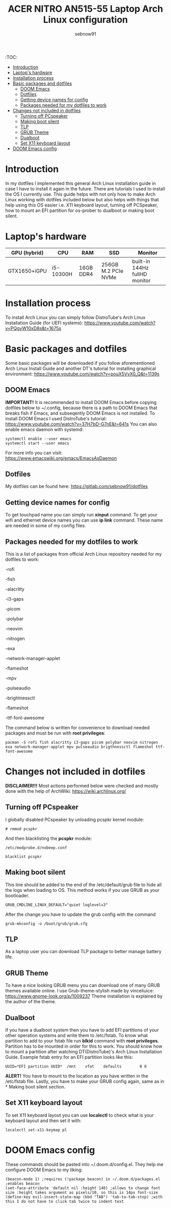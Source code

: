 #+title: ACER NITRO AN515-55 Laptop Arch Linux configuration
#+author: sebnow91

:TOC:
- [[#introduction][Introduction]]
- [[#laptops-hardware][Laptop's hardware]]
- [[#installation-process][Installation process]]
- [[#basic-packages-and-dotfiles][Basic packages and dotfiles]]
  - [[#doom-emacs][DOOM Emacs]]
  - [[#dotfiles][Dotfiles]]
  - [[#getting-device-names-for-config][Getting device names for config]]
  - [[#packages-needed-for-my-dotfiles-to-work][Packages needed for my dotfiles to work]]
- [[#changes-not-included-in-dotfiles][Changes not included in dotfiles]]
  - [[#turning-off-pcspeaker][Turning off PCspeaker]]
  - [[#making-boot-silent][Making boot silent]]
  - [[#tlp][TLP]]
  - [[#grub-theme][GRUB Theme]]
  - [[#dualboot][Dualboot]]
  - [[#set-x11-keyboard-layout][Set X11 keyboard layout]]
- [[#doom-emacs-config][DOOM Emacs config]]

* Introduction
In my dotfiles I implemented this general Arch Linux installation guide in case I have to install it again in the future.
There are tutorials I used to install the OS I currently use. This guide helps with not only how to make Arch Linux working with dotfiles
included below but also helps with things that help using this OS easier i.e. X11 keyboard layout, turning off PCSpeaker, how to mount an EFI partition
for os-prober to dualboot or making boot silent.

* Laptop's hardware

| GPU (hybrid) | CPU       | RAM       | SSD                 | Monitor                       |
|--------------+-----------+-----------+---------------------+-------------------------------|
| GTX1650+iGPU | i5-10300H | 16GB DDR4 | 256GB M.2 PCIe NVMe | built-in 144Hz fullHD monitor |

* Installation process
To install Arch Linux you can simply follow DistroTube's Arch Linux Installation Guide (for UEFI systems):
[[https://www.youtube.com/watch?v=PQgyW10xD8s&t=1675s]]

* Basic packages and dotfiles
Some basic packages will be downloaded if you follow aforementioned Arch Linux Install Guide and another DT's
tutorial for installing graphical environment:
[[https://www.youtube.com/watch?v=pouX5VvX0_Q&t=1139s]]

** DOOM Emacs
*IMPORTANT!* It is recommended to install DOOM Emacs before copying dotfiles below to ~/.config, because there is a path to DOOM Emacs
that breaks fish if Emacs, and subseqently DOOM Emacs is not installed. To install DOOM Emacs I used DistroTube's tutorial:
https://www.youtube.com/watch?v=37H7bD-G7nE&t=641s
You can also enable emacs daemon with systemd:
#+BEGIN_EXAMPLE
systemctl enable --user emacs
systemctl start --user emacs
#+END_EXAMPLE
For more info you can visit:
https://www.emacswiki.org/emacs/EmacsAsDaemon

** Dotfiles
My dotfiles can be found here:
https://gitlab.com/sebnow91/dotfiles

** Getting device names for config
To get touchpad name you can simply run *xinput* command. To get your wifi and ethernet device names you can use *ip link* command.
These name are needed in some of my config files.

** Packages needed for my dotfiles to work
This is a list of packages from official Arch Linux repository needed for my dotfiles to work:

-rofi

-fish

-alacritty

-i3-gaps

-picom

-polybar

-neovim

-nitrogen

-exa

-network-manager-applet

-flameshot

-mpv

-pulseaudio

-brightnessctl

-flameshot

-ttf-font-awesome

The command below is written for convenience to download needed packages and must be run with *root privileges*:
#+BEGIN_EXAMPLE
pacman -S rofi fish alacritty i3-gaps picom polybar neovim nitrogen exa network-manager-applet mpv pulseaudio brigthnessctl flameshot ttf-font-awesome
#+END_EXAMPLE

* Changes not included in dotfiles

*DISCLAIMER!!!* Most actions performed below were checked and mostly done with the help of ArchWiki:
https://wiki.archlinux.org/

** Turning off PCspeaker
I globally disabled PCspeaker by unloading pcspkr kernel module:
#+BEGIN_EXAMPLE
# rmmod pcspkr
#+END_EXAMPLE
And then blacklisting the *pcspkr* module:
#+BEGIN_EXAMPLE
/etc/modprobe.d/nobeep.conf

blacklist pcspkr
#+END_EXAMPLE

** Making boot silent
This line should be added to the end of the /etc/default/grub file to hide all the logs when loading to OS.
This method works if you use GRUB as your bootloader.
#+BEGIN_EXAMPLE
GRUB_CMDLINE_LINUX_DEFAULT="quiet loglevel=3"
#+END_EXAMPLE
After the change you have to update the grub config with the command
#+BEGIN_EXAMPLE
grub-mkconfig -o /boot/grub/grub.cfg
#+END_EXAMPLE

** TLP
As a laptop user you can download TLP package to better manage battery life.

** GRUB Theme
To have a nice looking GRUB menu you can download one of many GRUB themes available online. I use Grub-theme-stylish made by vinceliuice:
https://www.gnome-look.org/p/1009237
Theme installation is explained by the author of the theme.

** Dualboot
If you have a dualboot system then you have to add EFI partitions of your other operation systems and write them to /etc/fstab. To know what partition
to add to your fstab file run *blkid* command with *root privileges*. Partition has to be mounted in order for this to work. You should know how to mount
a partition after watching DT(DistroTube)'s Arch Linux Installation Guide. Example fstab entry for an EFI partition looks like this:
#+BEGIN_EXAMPLE
UUID=*EFI partition UUID*  /mnt    vfat    defaults        0 0
#+END_EXAMPLE
*ALERT!* You have to mount to the location as you have written in the /etc/fstab file.
Lastly, you have to make your GRUB config again, same as in * Making boot silent section.

** Set X11 keyboard layout
To set X11 keyboard layout you can use *localectl* to check what is your keyboard layout and then set it with:
#+BEGIN_EXAMPLE
localectl set-x11-keymap pl
#+END_EXAMPLE

* DOOM Emacs config
These commands should be pasted into ~/.doom.d/config.el. They help me configure DOOM Emacs to my liking:
#+BEGIN_SRC elisp
(beacon-mode 1) ;requires (!package beacon) in ~/.doom.d/packages.el ;enables beacon
(set-face-attribute 'default nil :height 140) ;allows to change font size :height takes argument as pixels/10, so this is 14px font-size
(define-key evil-insert-state-map (kbd "TAB") 'tab-to-tab-stop) ;with this I do not have to click tab twice to indent text
#+END_SRC
